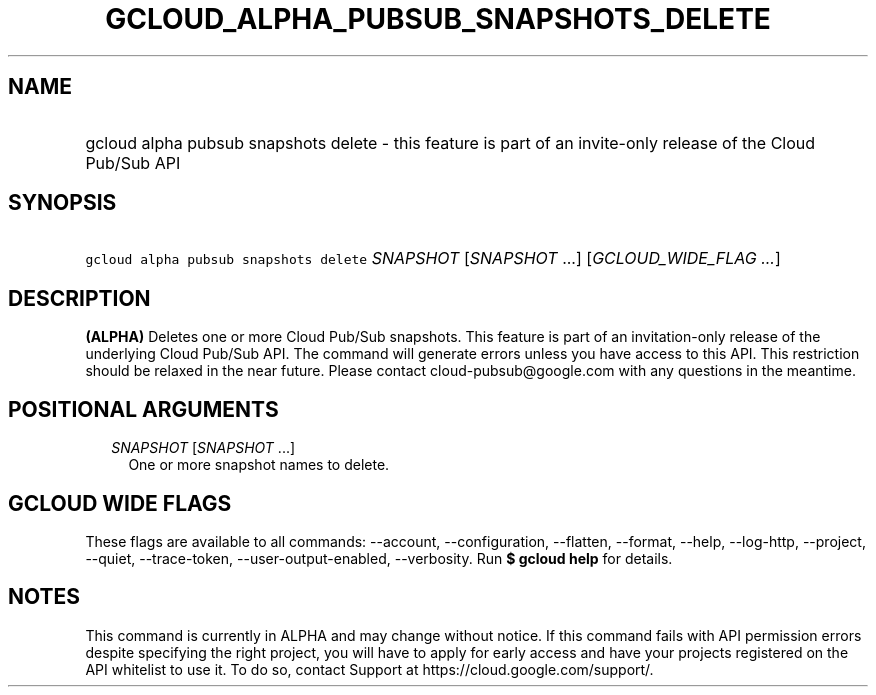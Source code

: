 
.TH "GCLOUD_ALPHA_PUBSUB_SNAPSHOTS_DELETE" 1



.SH "NAME"
.HP
gcloud alpha pubsub snapshots delete \- this feature is part of an invite\-only release of the Cloud Pub/Sub API



.SH "SYNOPSIS"
.HP
\f5gcloud alpha pubsub snapshots delete\fR \fISNAPSHOT\fR [\fISNAPSHOT\fR\ ...] [\fIGCLOUD_WIDE_FLAG\ ...\fR]



.SH "DESCRIPTION"

\fB(ALPHA)\fR Deletes one or more Cloud Pub/Sub snapshots. This feature is part
of an invitation\-only release of the underlying Cloud Pub/Sub API. The command
will generate errors unless you have access to this API. This restriction should
be relaxed in the near future. Please contact cloud\-pubsub@google.com with any
questions in the meantime.



.SH "POSITIONAL ARGUMENTS"

.RS 2m
.TP 2m
\fISNAPSHOT\fR [\fISNAPSHOT\fR ...]
One or more snapshot names to delete.


.RE
.sp

.SH "GCLOUD WIDE FLAGS"

These flags are available to all commands: \-\-account, \-\-configuration,
\-\-flatten, \-\-format, \-\-help, \-\-log\-http, \-\-project, \-\-quiet,
\-\-trace\-token, \-\-user\-output\-enabled, \-\-verbosity. Run \fB$ gcloud
help\fR for details.



.SH "NOTES"

This command is currently in ALPHA and may change without notice. If this
command fails with API permission errors despite specifying the right project,
you will have to apply for early access and have your projects registered on the
API whitelist to use it. To do so, contact Support at
https://cloud.google.com/support/.

